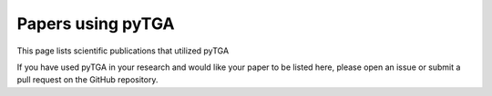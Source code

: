Papers using pyTGA
==================

This page lists scientific publications that utilized pyTGA

.. bibliography::
   :style: plain
   :all:

If you have used pyTGA in your research and would like your paper to be listed here, please open an issue or submit a pull request on the GitHub repository.
